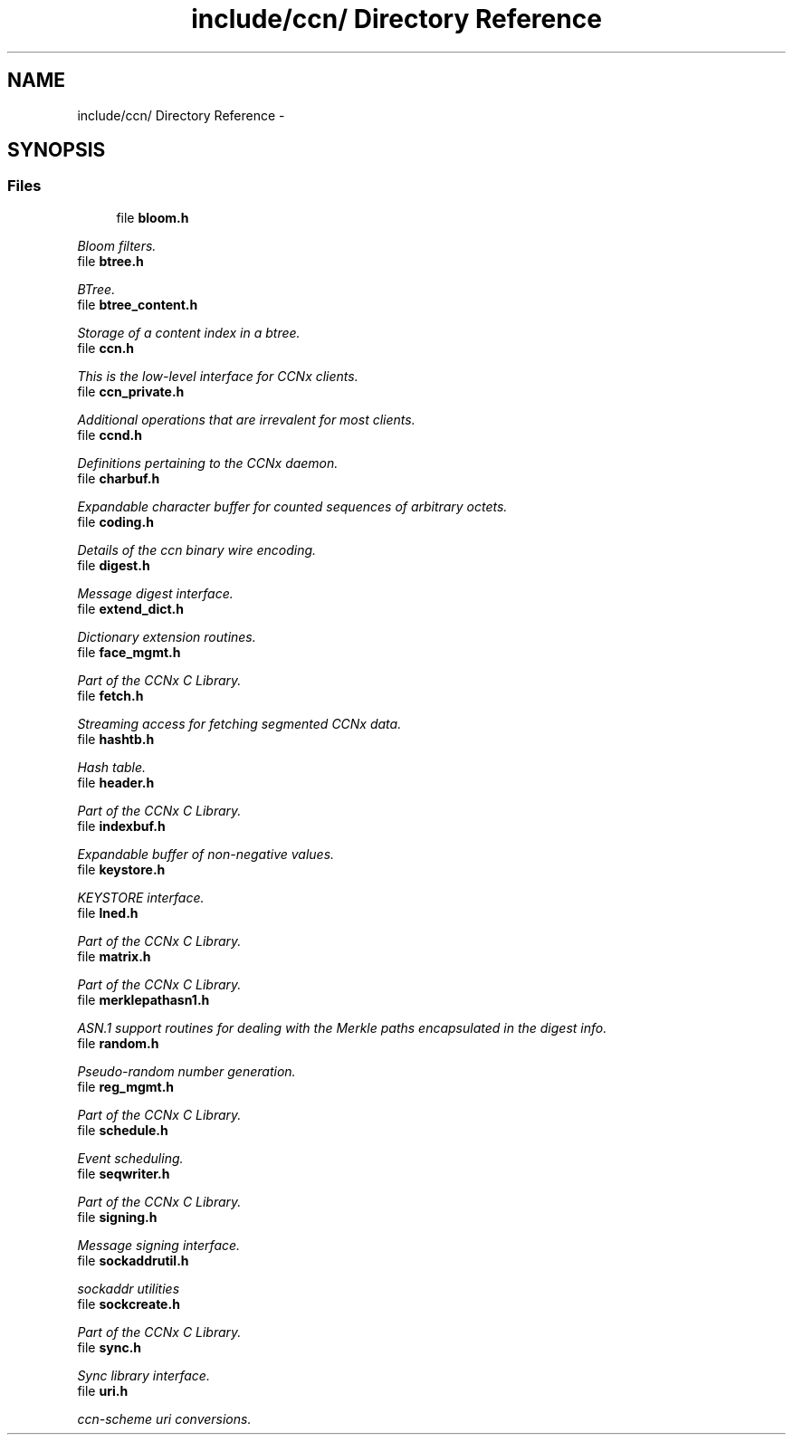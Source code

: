 .TH "include/ccn/ Directory Reference" 3 "21 Aug 2012" "Version 0.6.1" "Content-Centric Networking in C" \" -*- nroff -*-
.ad l
.nh
.SH NAME
include/ccn/ Directory Reference \- 
.SH SYNOPSIS
.br
.PP
.SS "Files"

.in +1c
.ti -1c
.RI "file \fBbloom.h\fP"
.br
.PP

.RI "\fIBloom filters. \fP"
.ti -1c
.RI "file \fBbtree.h\fP"
.br
.PP

.RI "\fIBTree. \fP"
.ti -1c
.RI "file \fBbtree_content.h\fP"
.br
.PP

.RI "\fIStorage of a content index in a btree. \fP"
.ti -1c
.RI "file \fBccn.h\fP"
.br
.PP

.RI "\fIThis is the low-level interface for CCNx clients. \fP"
.ti -1c
.RI "file \fBccn_private.h\fP"
.br
.PP

.RI "\fIAdditional operations that are irrevalent for most clients. \fP"
.ti -1c
.RI "file \fBccnd.h\fP"
.br
.PP

.RI "\fIDefinitions pertaining to the CCNx daemon. \fP"
.ti -1c
.RI "file \fBcharbuf.h\fP"
.br
.PP

.RI "\fIExpandable character buffer for counted sequences of arbitrary octets. \fP"
.ti -1c
.RI "file \fBcoding.h\fP"
.br
.PP

.RI "\fIDetails of the ccn binary wire encoding. \fP"
.ti -1c
.RI "file \fBdigest.h\fP"
.br
.PP

.RI "\fIMessage digest interface. \fP"
.ti -1c
.RI "file \fBextend_dict.h\fP"
.br
.PP

.RI "\fIDictionary extension routines. \fP"
.ti -1c
.RI "file \fBface_mgmt.h\fP"
.br
.PP

.RI "\fIPart of the CCNx C Library. \fP"
.ti -1c
.RI "file \fBfetch.h\fP"
.br
.PP

.RI "\fIStreaming access for fetching segmented CCNx data. \fP"
.ti -1c
.RI "file \fBhashtb.h\fP"
.br
.PP

.RI "\fIHash table. \fP"
.ti -1c
.RI "file \fBheader.h\fP"
.br
.PP

.RI "\fIPart of the CCNx C Library. \fP"
.ti -1c
.RI "file \fBindexbuf.h\fP"
.br
.PP

.RI "\fIExpandable buffer of non-negative values. \fP"
.ti -1c
.RI "file \fBkeystore.h\fP"
.br
.PP

.RI "\fIKEYSTORE interface. \fP"
.ti -1c
.RI "file \fBlned.h\fP"
.br
.PP

.RI "\fIPart of the CCNx C Library. \fP"
.ti -1c
.RI "file \fBmatrix.h\fP"
.br
.PP

.RI "\fIPart of the CCNx C Library. \fP"
.ti -1c
.RI "file \fBmerklepathasn1.h\fP"
.br
.PP

.RI "\fIASN.1 support routines for dealing with the Merkle paths encapsulated in the digest info. \fP"
.ti -1c
.RI "file \fBrandom.h\fP"
.br
.PP

.RI "\fIPseudo-random number generation. \fP"
.ti -1c
.RI "file \fBreg_mgmt.h\fP"
.br
.PP

.RI "\fIPart of the CCNx C Library. \fP"
.ti -1c
.RI "file \fBschedule.h\fP"
.br
.PP

.RI "\fIEvent scheduling. \fP"
.ti -1c
.RI "file \fBseqwriter.h\fP"
.br
.PP

.RI "\fIPart of the CCNx C Library. \fP"
.ti -1c
.RI "file \fBsigning.h\fP"
.br
.PP

.RI "\fIMessage signing interface. \fP"
.ti -1c
.RI "file \fBsockaddrutil.h\fP"
.br
.PP

.RI "\fIsockaddr utilities \fP"
.ti -1c
.RI "file \fBsockcreate.h\fP"
.br
.PP

.RI "\fIPart of the CCNx C Library. \fP"
.ti -1c
.RI "file \fBsync.h\fP"
.br
.PP

.RI "\fISync library interface. \fP"
.ti -1c
.RI "file \fBuri.h\fP"
.br
.PP

.RI "\fIccn-scheme uri conversions. \fP"
.in -1c
